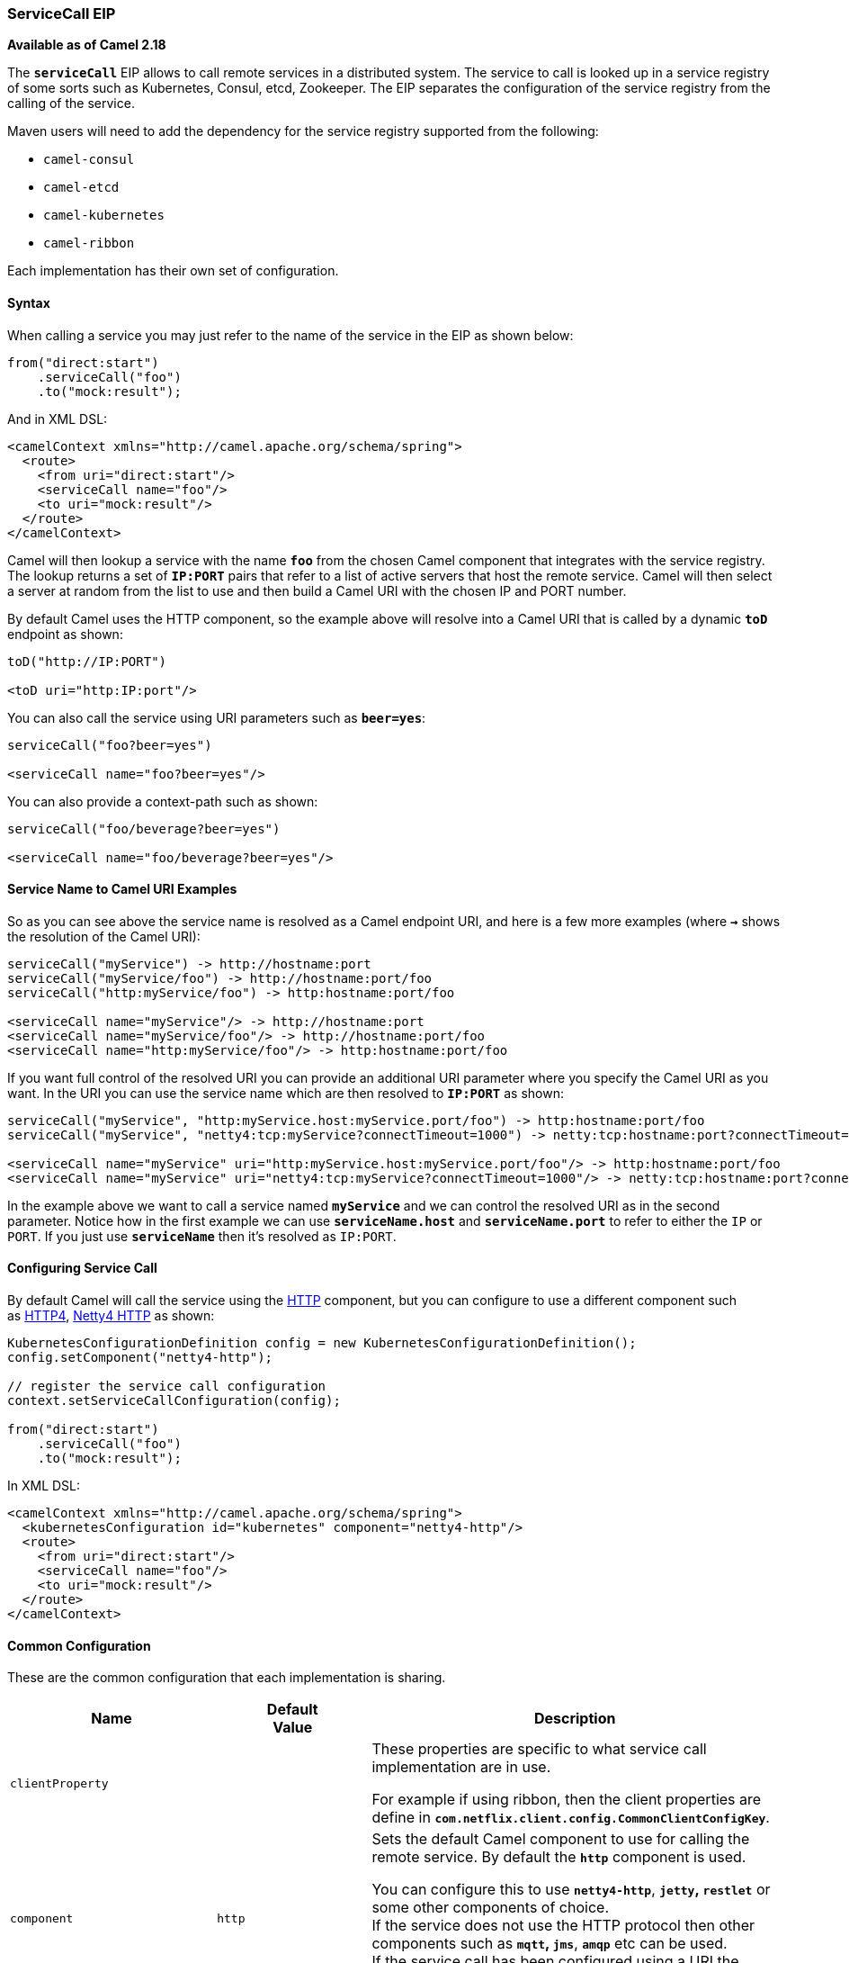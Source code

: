 [[ConfluenceContent]]
[[ServiceCallEIP-ServiceCallEIP]]
ServiceCall EIP
~~~~~~~~~~~~~~~

*Available as of Camel 2.18*

The *`serviceCall`* EIP allows to call remote services in a distributed
system. The service to call is looked up in a service registry of some
sorts such as Kubernetes, Consul, etcd, Zookeeper. The EIP separates the
configuration of the service registry from the calling of the service. 

Maven users will need to add the dependency for the service registry
supported from the following:

* `camel-consul`
* `camel-etcd`
* `camel-kubernetes`
* `camel-ribbon`

Each implementation has their own set of configuration.

[[ServiceCallEIP-Syntax]]
Syntax
^^^^^^

When calling a service you may just refer to the name of the service in
the EIP as shown below:

[source,brush:,java;,gutter:,false;,theme:,Default]
----
from("direct:start")
    .serviceCall("foo")
    .to("mock:result");
----

And in XML DSL:

[source,brush:,java;,gutter:,false;,theme:,Default]
----
<camelContext xmlns="http://camel.apache.org/schema/spring">
  <route>
    <from uri="direct:start"/>
    <serviceCall name="foo"/>
    <to uri="mock:result"/>
  </route>
</camelContext>
----

Camel will then lookup a service with the name *`foo`* from the chosen
Camel component that integrates with the service registry. The lookup
returns a set of *`IP:PORT`* pairs that refer to a list of active
servers that host the remote service. Camel will then select a server at
random from the list to use and then build a Camel URI with the chosen
IP and PORT number.

By default Camel uses the HTTP component, so the example above will
resolve into a Camel URI that is called by a dynamic *`toD`* endpoint as
shown:

[source,brush:,java;,gutter:,false;,theme:,Default]
----
toD("http://IP:PORT")
 
<toD uri="http:IP:port"/>
----

You can also call the service using URI parameters such as *`beer=yes`*:

[source,brush:,java;,gutter:,false;,theme:,Default]
----
serviceCall("foo?beer=yes")
 
<serviceCall name="foo?beer=yes"/>
----

You can also provide a context-path such as shown:

[source,brush:,java;,gutter:,false;,theme:,Default]
----
serviceCall("foo/beverage?beer=yes")
 
<serviceCall name="foo/beverage?beer=yes"/>
----

[[ServiceCallEIP-ServiceNametoCamelURIExamples]]
Service Name to Camel URI Examples
^^^^^^^^^^^^^^^^^^^^^^^^^^^^^^^^^^

So as you can see above the service name is resolved as a Camel endpoint
URI, and here is a few more examples (where *`->`* shows the resolution
of the Camel URI):

[source,brush:,java;,gutter:,false;,theme:,Default]
----
serviceCall("myService") -> http://hostname:port
serviceCall("myService/foo") -> http://hostname:port/foo
serviceCall("http:myService/foo") -> http:hostname:port/foo
 
<serviceCall name="myService"/> -> http://hostname:port
<serviceCall name="myService/foo"/> -> http://hostname:port/foo
<serviceCall name="http:myService/foo"/> -> http:hostname:port/foo
----

If you want full control of the resolved URI you can provide an
additional URI parameter where you specify the Camel URI as you want. In
the URI you can use the service name which are then resolved
to *`IP:PORT`* as shown:

[source,brush:,java;,gutter:,false;,theme:,Default]
----
serviceCall("myService", "http:myService.host:myService.port/foo") -> http:hostname:port/foo
serviceCall("myService", "netty4:tcp:myService?connectTimeout=1000") -> netty:tcp:hostname:port?connectTimeout=1000
 
<serviceCall name="myService" uri="http:myService.host:myService.port/foo"/> -> http:hostname:port/foo
<serviceCall name="myService" uri="netty4:tcp:myService?connectTimeout=1000"/> -> netty:tcp:hostname:port?connectTimeout=1000
----

In the example above we want to call a service named *`myService`* and
we can control the resolved URI as in the second parameter. Notice how
in the first example we can use *`serviceName.host`*
and *`serviceName.port`* to refer to either the `IP` or `PORT`. If you
just use *`serviceName`* then it's resolved as `IP:PORT`.

[[ServiceCallEIP-ConfiguringServiceCall]]
Configuring Service Call
^^^^^^^^^^^^^^^^^^^^^^^^

By default Camel will call the service using the link:http.html[HTTP]
component, but you can configure to use a different component such
as link:http4.html[HTTP4], link:netty4-http.html[Netty4 HTTP] as shown:

[source,brush:,java;,gutter:,false;,theme:,Default]
----
KubernetesConfigurationDefinition config = new KubernetesConfigurationDefinition();
config.setComponent("netty4-http");
 
// register the service call configuration
context.setServiceCallConfiguration(config);
 
from("direct:start")
    .serviceCall("foo")
    .to("mock:result");
----

In XML DSL:

[source,brush:,java;,gutter:,false;,theme:,Default]
----
<camelContext xmlns="http://camel.apache.org/schema/spring">
  <kubernetesConfiguration id="kubernetes" component="netty4-http"/>
  <route>
    <from uri="direct:start"/>
    <serviceCall name="foo"/>
    <to uri="mock:result"/>
  </route>
</camelContext>
----

[[ServiceCallEIP-CommonConfiguration]]
Common Configuration
^^^^^^^^^^^^^^^^^^^^

These are the common configuration that each implementation is sharing.

[width="100%",cols="34%,33%,33%",options="header",]
|=======================================================================
|Name |Default +
Value |Description
|`clientProperty` |  a|
These properties are specific to what service call implementation are in
use.

For example if using ribbon, then the client properties are define in
*`com.netflix.client.config.CommonClientConfigKey`*.

|`component` |`http` a|
Sets the default Camel component to use for calling the remote service.
By default the *`http`* component is used.

You can configure this to use *`netty4-http`*, *`jetty`, `restlet`* or
some other components of choice. +
If the service does not use the HTTP protocol then other components such
as *`mqtt`, `jms`*, *`amqp`* etc can be used. +
If the service call has been configured using a URI the component
specified in the URI is used instead of this default component.

|`loadBalancerRef` |  |Sets a reference to a
custom *`org.apache.camel.spi.ServiceCallLoadBalancer`* to use.

|`serverListStrategyRef` |  |Sets a reference to a
custom *`org.apache.camel.spi.ServiceCallServerListStrategy`* to use.
|=======================================================================

 

[[ServiceCallEIP-KubernetesConfiguration]]
Kubernetes Configuration
^^^^^^^^^^^^^^^^^^^^^^^^

[width="100%",cols="34%,33%,33%",options="header",]
|=======================================================================
|Name |Default Value |Description
|`apiVersion` |  |Kubernetes API version when using *`client`* lookup.

|`caCertData` |  |Sets the Certificate Authority data when
using *`client`* lookup.

|`caCertFile` |  |Sets the Certificate Authority data that are loaded
from the file when using *`client`* lookup.

|`clientCertData` |  |Sets the Client Certificate data when
using *`client`* lookup.

|`clientCertFile` |  |Sets the Client Certificate data that are loaded
from the file when using *`client`* lookup.

|`clientKeyAlgo` |  |Sets the Client Keystore algorithm, such as RSA
when using *`client`* lookup.

|`clientKeyData` |  |Sets the Client Keystore data when using *`client`*
lookup.

|`clientKeyFile` |  |Sets the Client Keystore data that are loaded from
the file when using *`client`* lookup.

|`clientKeyPassphrase` |  |Sets the Client Keystore passphrase when
using *`client`* lookup.

|`dnsDomain` |  |Sets the DNS domain to use for *`dns`* lookup.

|`lookup` |`environment` a|
The choice of strategy used to lookup the service.

The list of lookup strategies are:

[width="100%",cols="50%,50%",options="header",]
|=======================================================================
|Lookup Strategy |Description
|*`environment`* |Use environment variables.

|*`dns`* |Use DNS domain names.

|*`client`* |Use Java Client to call the Kubernetes master API and query
which servers are actively hosting the service.
|=======================================================================

|`masterUrl` |  |The URL for the Kubernetes master when using *`client`*
lookup.

|`namespace` |  |The Kubernetes namespace to use. By default the
namespace's name is taken from the environment variable
*`KUBERNETES_MASTER`*.

|`oauthToken` |  |Sets the `OAUTH` token for authentication (instead of
username/password) when using *`client`* lookup.

|`password` |  |Sets the password for authentication when
using *`client`* lookup.

|`trustCerts` |`false` |Sets whether to turn on trust certificate check
when using *`client`* lookup.

|`username` |  |Sets the username for authentication when
using *`client`* lookup.
|=======================================================================

[[ServiceCallEIP-RibbonConfiguration]]
Ribbon Configuration
^^^^^^^^^^^^^^^^^^^^

Currently no ribbon specific options yet.
